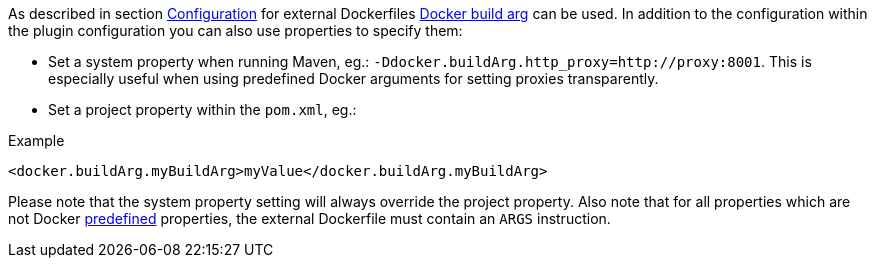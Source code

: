 [[property-buildargs]]
As described in section <<build-configuration,Configuration>> for external Dockerfiles https://docs.docker.com/engine/reference/commandline/build/#set-build-time-variables-build-arg[Docker build arg] can be used. In addition to the
configuration within the plugin configuration you can also use properties to specify them:

* Set a system property when running Maven, eg.: `-Ddocker.buildArg.http_proxy=http://proxy:8001`. This is especially
useful when using predefined Docker arguments for setting proxies transparently.
* Set a project property within the `pom.xml`, eg.:

.Example
[source,xml,indent=0,subs="verbatim,quotes,attributes"]
----
  <docker.buildArg.myBuildArg>myValue</docker.buildArg.myBuildArg>
----

Please note that the system property setting will always override the project property. Also note that for all
properties which are not Docker https://docs.docker.com/engine/reference/builder/#arg[predefined] properties, the
external Dockerfile must contain an `ARGS` instruction.
